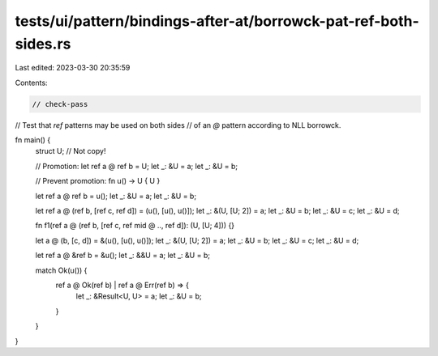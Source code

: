 tests/ui/pattern/bindings-after-at/borrowck-pat-ref-both-sides.rs
=================================================================

Last edited: 2023-03-30 20:35:59

Contents:

.. code-block:: rs

    // check-pass

// Test that `ref` patterns may be used on both sides
// of an `@` pattern according to NLL borrowck.

fn main() {
    struct U; // Not copy!

    // Promotion:
    let ref a @ ref b = U;
    let _: &U = a;
    let _: &U = b;

    // Prevent promotion:
    fn u() -> U { U }

    let ref a @ ref b = u();
    let _: &U = a;
    let _: &U = b;

    let ref a @ (ref b, [ref c, ref d]) = (u(), [u(), u()]);
    let _: &(U, [U; 2]) = a;
    let _: &U = b;
    let _: &U = c;
    let _: &U = d;

    fn f1(ref a @ (ref b, [ref c, ref mid @ .., ref d]): (U, [U; 4])) {}

    let a @ (b, [c, d]) = &(u(), [u(), u()]);
    let _: &(U, [U; 2]) = a;
    let _: &U = b;
    let _: &U = c;
    let _: &U = d;

    let ref a @ &ref b = &u();
    let _: &&U = a;
    let _: &U = b;

    match Ok(u()) {
        ref a @ Ok(ref b) | ref a @ Err(ref b) => {
            let _: &Result<U, U> = a;
            let _: &U = b;
        }
    }
}


